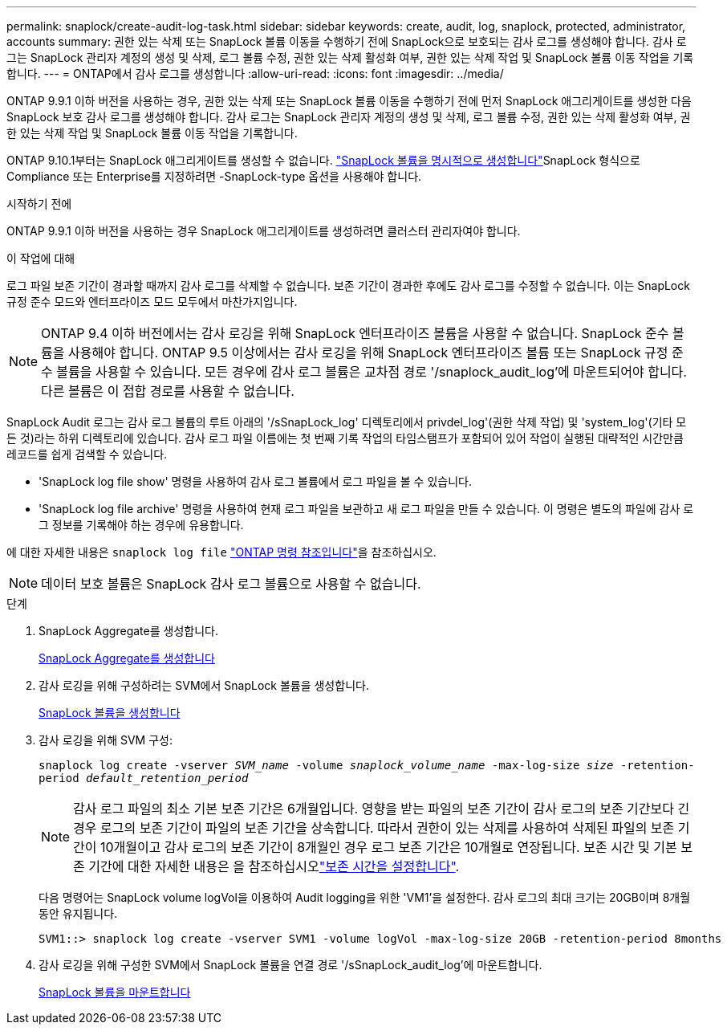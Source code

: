 ---
permalink: snaplock/create-audit-log-task.html 
sidebar: sidebar 
keywords: create, audit, log, snaplock, protected, administrator, accounts 
summary: 권한 있는 삭제 또는 SnapLock 볼륨 이동을 수행하기 전에 SnapLock으로 보호되는 감사 로그를 생성해야 합니다. 감사 로그는 SnapLock 관리자 계정의 생성 및 삭제, 로그 볼륨 수정, 권한 있는 삭제 활성화 여부, 권한 있는 삭제 작업 및 SnapLock 볼륨 이동 작업을 기록합니다. 
---
= ONTAP에서 감사 로그를 생성합니다
:allow-uri-read: 
:icons: font
:imagesdir: ../media/


[role="lead"]
ONTAP 9.9.1 이하 버전을 사용하는 경우, 권한 있는 삭제 또는 SnapLock 볼륨 이동을 수행하기 전에 먼저 SnapLock 애그리게이트를 생성한 다음 SnapLock 보호 감사 로그를 생성해야 합니다. 감사 로그는 SnapLock 관리자 계정의 생성 및 삭제, 로그 볼륨 수정, 권한 있는 삭제 활성화 여부, 권한 있는 삭제 작업 및 SnapLock 볼륨 이동 작업을 기록합니다.

ONTAP 9.10.1부터는 SnapLock 애그리게이트를 생성할 수 없습니다. link:../snaplock/create-snaplock-volume-task.html["SnapLock 볼륨을 명시적으로 생성합니다"]SnapLock 형식으로 Compliance 또는 Enterprise를 지정하려면 -SnapLock-type 옵션을 사용해야 합니다.

.시작하기 전에
ONTAP 9.9.1 이하 버전을 사용하는 경우 SnapLock 애그리게이트를 생성하려면 클러스터 관리자여야 합니다.

.이 작업에 대해
로그 파일 보존 기간이 경과할 때까지 감사 로그를 삭제할 수 없습니다. 보존 기간이 경과한 후에도 감사 로그를 수정할 수 없습니다. 이는 SnapLock 규정 준수 모드와 엔터프라이즈 모드 모두에서 마찬가지입니다.

[NOTE]
====
ONTAP 9.4 이하 버전에서는 감사 로깅을 위해 SnapLock 엔터프라이즈 볼륨을 사용할 수 없습니다. SnapLock 준수 볼륨을 사용해야 합니다. ONTAP 9.5 이상에서는 감사 로깅을 위해 SnapLock 엔터프라이즈 볼륨 또는 SnapLock 규정 준수 볼륨을 사용할 수 있습니다. 모든 경우에 감사 로그 볼륨은 교차점 경로 '/snaplock_audit_log'에 마운트되어야 합니다. 다른 볼륨은 이 접합 경로를 사용할 수 없습니다.

====
SnapLock Audit 로그는 감사 로그 볼륨의 루트 아래의 '/sSnapLock_log' 디렉토리에서 privdel_log'(권한 삭제 작업) 및 'system_log'(기타 모든 것)라는 하위 디렉토리에 있습니다. 감사 로그 파일 이름에는 첫 번째 기록 작업의 타임스탬프가 포함되어 있어 작업이 실행된 대략적인 시간만큼 레코드를 쉽게 검색할 수 있습니다.

* 'SnapLock log file show' 명령을 사용하여 감사 로그 볼륨에서 로그 파일을 볼 수 있습니다.
* 'SnapLock log file archive' 명령을 사용하여 현재 로그 파일을 보관하고 새 로그 파일을 만들 수 있습니다. 이 명령은 별도의 파일에 감사 로그 정보를 기록해야 하는 경우에 유용합니다.


에 대한 자세한 내용은 `snaplock log file` link:https://docs.netapp.com/us-en/ontap-cli/search.html?q=snaplock+log+file["ONTAP 명령 참조입니다"^]을 참조하십시오.

[NOTE]
====
데이터 보호 볼륨은 SnapLock 감사 로그 볼륨으로 사용할 수 없습니다.

====
.단계
. SnapLock Aggregate를 생성합니다.
+
xref:create-snaplock-aggregate-task.adoc[SnapLock Aggregate를 생성합니다]

. 감사 로깅을 위해 구성하려는 SVM에서 SnapLock 볼륨을 생성합니다.
+
xref:create-snaplock-volume-task.adoc[SnapLock 볼륨을 생성합니다]

. 감사 로깅을 위해 SVM 구성:
+
`snaplock log create -vserver _SVM_name_ -volume _snaplock_volume_name_ -max-log-size _size_ -retention-period _default_retention_period_`

+
[NOTE]
====
감사 로그 파일의 최소 기본 보존 기간은 6개월입니다. 영향을 받는 파일의 보존 기간이 감사 로그의 보존 기간보다 긴 경우 로그의 보존 기간이 파일의 보존 기간을 상속합니다. 따라서 권한이 있는 삭제를 사용하여 삭제된 파일의 보존 기간이 10개월이고 감사 로그의 보존 기간이 8개월인 경우 로그 보존 기간은 10개월로 연장됩니다. 보존 시간 및 기본 보존 기간에 대한 자세한 내용은 을 참조하십시오link:../snaplock/set-retention-period-task.html["보존 시간을 설정합니다"].

====
+
다음 명령어는 SnapLock volume logVol을 이용하여 Audit logging을 위한 'VM1'을 설정한다. 감사 로그의 최대 크기는 20GB이며 8개월 동안 유지됩니다.

+
[listing]
----
SVM1::> snaplock log create -vserver SVM1 -volume logVol -max-log-size 20GB -retention-period 8months
----
. 감사 로깅을 위해 구성한 SVM에서 SnapLock 볼륨을 연결 경로 '/sSnapLock_audit_log'에 마운트합니다.
+
xref:mount-snaplock-volume-task.adoc[SnapLock 볼륨을 마운트합니다]


